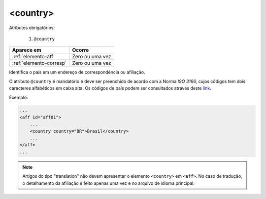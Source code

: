 .. _elemento-country:

<country>
=========

Atributos obrigatórios:

  1. ``@country``

+-------------------------+-----------------+
| Aparece em              | Ocorre          |
+=========================+=================+
| :ref:`elemento-aff`     | Zero ou uma vez |
+-------------------------+-----------------+
| :ref:`elemento-corresp` | Zero ou uma vez |
+-------------------------+-----------------+


Identifica o país em um endereço de correspondência ou afiliação.

O atributo ``@country`` é mandatório e deve ser preenchido de acordo com a Norma *ISO 3166*, cujos códigos tem dois caracteres alfabéticos em caixa alta. Os códigos de país podem ser consultados através deste `link <http://www.iso.org/iso/country_codes>`_.


Exemplo:


.. code-block:: xml

    ...
    <aff id="aff01">
        ...
        <country country="BR">Brasil</country>
        ...
    </aff>
    ...

.. note:: Artigos do tipo "translation" não devem apresentar o elemento ``<country>`` em ``<aff>``. No caso de tradução, o detalhamento da afiliação é feito apenas uma vez e no arquivo de idioma principal.


.. {"reviewed_on": "20160623", "by": "gandhalf_thewhite@hotmail.com"}
